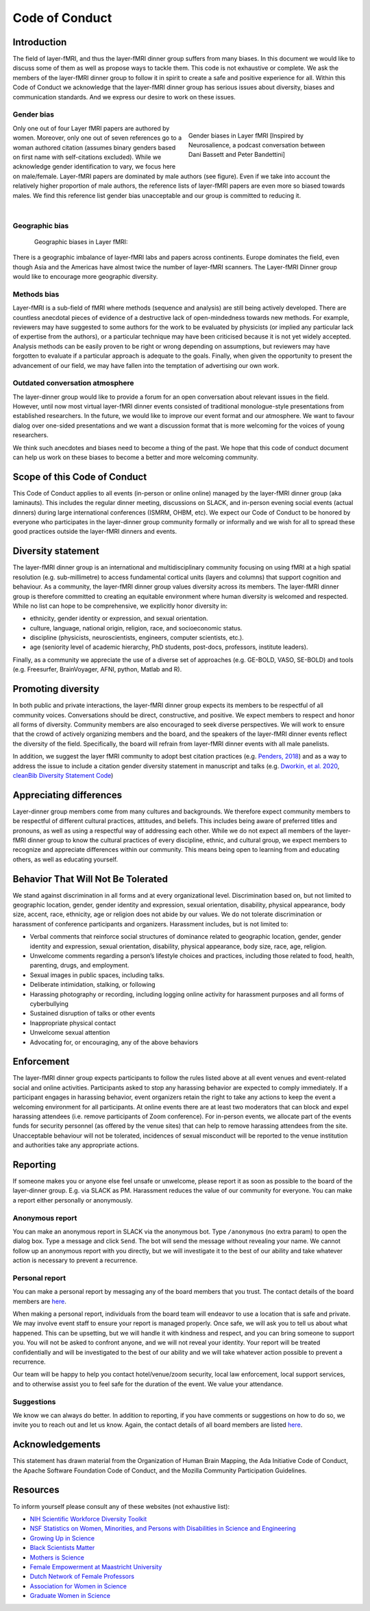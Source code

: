 ===============
Code of Conduct
===============




Introduction
------------

The field of layer-fMRI, and thus the layer-fMRI dinner group suffers from many biases. In this document we would like to discuss some of them as well as propose ways to tackle them.
This code is not exhaustive or complete. We ask the members of the layer-fMRI dinner group to follow it in spirit to create a safe and positive experience for all. Within this Code of Conduct we acknowledge that the layer-fMRI dinner group has serious issues about diversity, biases and communication standards. And we express our desire to work on these issues.

Gender bias
~~~~~~~~~~~

.. figure:: ./_images/coc/gender_bias.png
    :align: right
    :figwidth: 350px


    Gender biases in Layer fMRI [Inspired by Neurosalience, a podcast conversation between Dani Bassett and Peter Bandettini]

Only one out of four Layer fMRI papers are authored by women. Moreover, only one out of seven references go to a woman authored citation (assumes binary genders based on first name with self-citations excluded). While we acknowledge gender identification to vary, we focus here on male/female. Layer-fMRI papers are dominated by male authors (see figure). Even if we take into account the relatively higher proportion of male authors, the reference lists of layer-fMRI papers are even more so biased towards males. We find this reference list gender bias unacceptable and our group is committed to reducing it.


|

Geographic bias
~~~~~~~~~~~~~~~

.. figure:: ./_images/coc/geo_bias.png
    :align: center
    :figwidth: 700px


    Geographic biases in Layer fMRI:

There is a geographic imbalance of layer-fMRI labs and papers across continents. Europe dominates the field, even though Asia and the Americas have almost twice the number of layer-fMRI scanners. The Layer-fMRI Dinner group would like to encourage more geographic diversity.

Methods bias
~~~~~~~~~~~~

Layer-fMRI is a sub-field of fMRI where methods (sequence and analysis) are still being actively developed. There are countless anecdotal pieces of evidence of a destructive lack of open-mindedness towards new methods. For example, reviewers may have suggested to some authors for the work to be evaluated by physicists (or implied any particular lack of expertise from the authors), or a particular technique may have been criticised because it is not yet widely accepted. Analysis methods can be easily proven to be right or wrong depending on assumptions, but reviewers may have forgotten to evaluate if a particular approach is adequate to the goals. Finally, when given the opportunity to present the advancement of our field, we may have fallen into the temptation of advertising our own work.

Outdated conversation atmosphere
~~~~~~~~~~~~~~~~~~~~~~~~~~~~~~~~

The layer-dinner group would like to provide a forum for an open conversation about relevant issues in the field. However, until now most virtual layer-fMRI dinner events consisted of traditional monologue-style presentations from established researchers. In the future, we would like to improve our event format and our atmosphere. We want  to favour dialog over one-sided presentations and we want a discussion format that is more welcoming for the voices of young researchers.

We think such anecdotes and biases need to become a thing of the past. We hope that this code of conduct document can help us work on these biases to become a better and more welcoming community.

Scope of this Code of Conduct
-----------------------------

This Code of Conduct applies to all events (in-person or online online) managed by the layer-fMRI dinner group (aka laminauts). This includes the regular dinner meeting, discussions on SLACK, and in-person evening social events (actual dinners) during large international conferences (ISMRM, OHBM, etc). We expect our Code of Conduct to be honored by everyone who participates in the layer-dinner group community formally or informally and we wish for all to spread these good practices outside the layer-fMRI dinners and events.

Diversity statement
-------------------

The layer-fMRI dinner group is an international and multidisciplinary community focusing on using fMRI at a high spatial resolution (e.g. sub-millimetre) to access fundamental cortical units (layers and columns) that support cognition and behaviour. As a community, the layer-fMRI dinner group values diversity across its members. The layer-fMRI dinner group is therefore committed to creating an equitable environment where human diversity is welcomed and respected. While no list can hope to be comprehensive, we explicitly honor diversity in:

- ethnicity, gender identity or expression, and sexual orientation.

- culture, language, national origin, religion, race, and socioeconomic status.

- discipline (physicists, neuroscientists, engineers, computer scientists, etc.).

- age (seniority level of academic hierarchy, PhD students, post-docs, professors, institute leaders).

Finally, as a community we appreciate the use of a diverse set of approaches (e.g.  GE-BOLD, VASO, SE-BOLD) and tools (e.g. Freesurfer, BrainVoyager, AFNI, python, Matlab and R).

Promoting diversity
-------------------

In both public and private interactions, the layer-fMRI dinner group expects its members to be respectful of all community voices. Conversations should be direct, constructive, and positive. We expect members to respect and honor all forms of diversity. Community members are also encouraged to seek diverse perspectives. We will work to ensure that the crowd of actively organizing members and the board, and the speakers of the layer-fMRI dinner events reflect the diversity of the field. Specifically, the board will refrain from layer-fMRI dinner events  with all male panelists.

In addition, we suggest the layer fMRI community to adopt best citation practices (e.g. `Penders, 2018 <https://www.ncbi.nlm.nih.gov/pmc/articles/PMC5896885/>`_) and as a way to address the issue to include a citation gender diversity statement in manuscript and talks (e.g.  `Dworkin, et al. 2020 <https://www.nature.com/articles/s41593-020-0658-y?proof=t#citeas>`_, `cleanBib Diversity Statement Code <https://github.com/dalejn/cleanBib>`_)

Appreciating differences
------------------------

Layer-dinner group members come from many cultures and backgrounds. We therefore expect community members to be respectful of different cultural practices, attitudes, and beliefs. This includes being aware of preferred titles and pronouns, as well as using a respectful way of addressing each other. While we do not expect all members of the layer-fMRI dinner group to know the cultural practices of every discipline, ethnic, and cultural group, we expect members to recognize and appreciate differences within our community. This means being open to learning from and educating others, as well as educating yourself.

Behavior That Will Not Be Tolerated
-----------------------------------

We stand against discrimination in all forms and at every organizational level. Discrimination based on, but not limited to geographic location, gender, gender identity and expression, sexual orientation, disability, physical appearance, body size, accent, race, ethnicity, age or religion does not abide by our values. We do not tolerate discrimination or harassment of conference participants and organizers.
Harassment includes, but is not limited to:

- Verbal comments that reinforce social structures of dominance related to geographic location, gender, gender identity and expression, sexual orientation, disability, physical appearance, body size, race, age, religion.

- Unwelcome comments regarding a person’s lifestyle choices and practices, including those related to food, health, parenting, drugs, and employment.

- Sexual images in public spaces, including talks.

- Deliberate intimidation, stalking, or following

- Harassing photography or recording, including logging online activity for harassment purposes and all forms of cyberbullying

- Sustained disruption of talks or other events

- Inappropriate physical contact

- Unwelcome sexual attention

- Advocating for, or encouraging, any of the above behaviors

Enforcement
-----------

The layer-fMRI dinner group expects participants to follow the rules listed above at all event venues and event-related social and online activities. Participants asked to stop any harassing behavior are expected to comply immediately. If a participant engages in harassing behavior, event organizers retain the right to take any actions to keep the event a welcoming environment for all participants. At online events there are at least two moderators that can block and expel harassing attendees (i.e. remove participants of Zoom conference). For in-person events, we allocate part of the events funds for security personnel (as offered by the venue sites) that can help to remove harassing attendees from the site. Unacceptable behaviour will not be tolerated, incidences of sexual misconduct will be reported to the venue institution and authorities take any appropriate actions.

Reporting
---------

If someone makes you or anyone else feel unsafe or unwelcome, please report it as soon as possible to the board of the layer-dinner group. E.g. via SLACK as PM. Harassment reduces the value of our community for everyone.  You can make a report either personally or anonymously.

Anonymous report
~~~~~~~~~~~~~~~~

You can make an anonymous report in SLACK via the anonymous bot. Type ``/anonymous`` (no extra param) to open the dialog box. Type a message and click ``Send``. The bot will send the message without revealing your name. We cannot follow up an anonymous report with you directly, but we will investigate it to the best of our ability and take whatever action is necessary to prevent a recurrence.

Personal report
~~~~~~~~~~~~~~~

You can make a personal report by messaging any of the board members that you trust. The contact details of the board members are `here <https://laminauts.com/about/>`_.

When making a personal report, individuals from the board team will endeavor to use a location that is safe and private. We may involve event staff to ensure your report is managed properly. Once safe, we will ask you to tell us about what happened. This can be upsetting, but we will handle it with kindness and respect, and you can bring someone to support you. You will not be asked to confront anyone, and we will not reveal your identity. Your report will be treated confidentially and will be investigated to the best of our ability and we will take whatever action possible to prevent a recurrence.

Our team will be happy to help you contact hotel/venue/zoom security, local law enforcement, local support services, and to otherwise assist you to feel safe for the duration of the event. We value your attendance.

Suggestions
~~~~~~~~~~~

We know we can always do better. In addition to reporting, if you have comments or suggestions on how to do so, we invite you to reach out and let us know. Again, the contact details of all board members are listed `here <https://laminauts.com/about/>`_.

Acknowledgements
----------------

This statement has drawn material from the Organization of Human Brain Mapping, the Ada Initiative Code of Conduct, the Apache Software Foundation Code of Conduct, and the Mozilla Community Participation Guidelines.

Resources
---------

To inform yourself please consult any of these websites (not exhaustive list):

- `NIH Scientific Workforce Diversity Toolkit <https://diversity.nih.gov/>`_

- `NSF Statistics on Women, Minorities, and Persons with Disabilities in Science and Engineering <https://www.nsf.gov/statistics/2017/nsf17310/>`_

- `Growing Up in Science <https://www.cns.nyu.edu/events/growingupinscience/diversity.html>`_

- `Black Scientists Matter <https://www.blackscientistsmatter.com/>`_

- `Mothers is Science <https://www.mothersinscience.com/>`_

- `Female Empowerment at Maastricht University <https://www.maastrichtuniversity.nl/about-um/diversity-inclusivity/di-organisations/fem-female-empowerment-um>`_

- `Dutch Network of Female Professors <https://www.lnvh.nl/>`_

- `Association for Women in Science <https://www.awis.org/>`_

- `Graduate Women in Science <https://www.gwis.org/>`_
